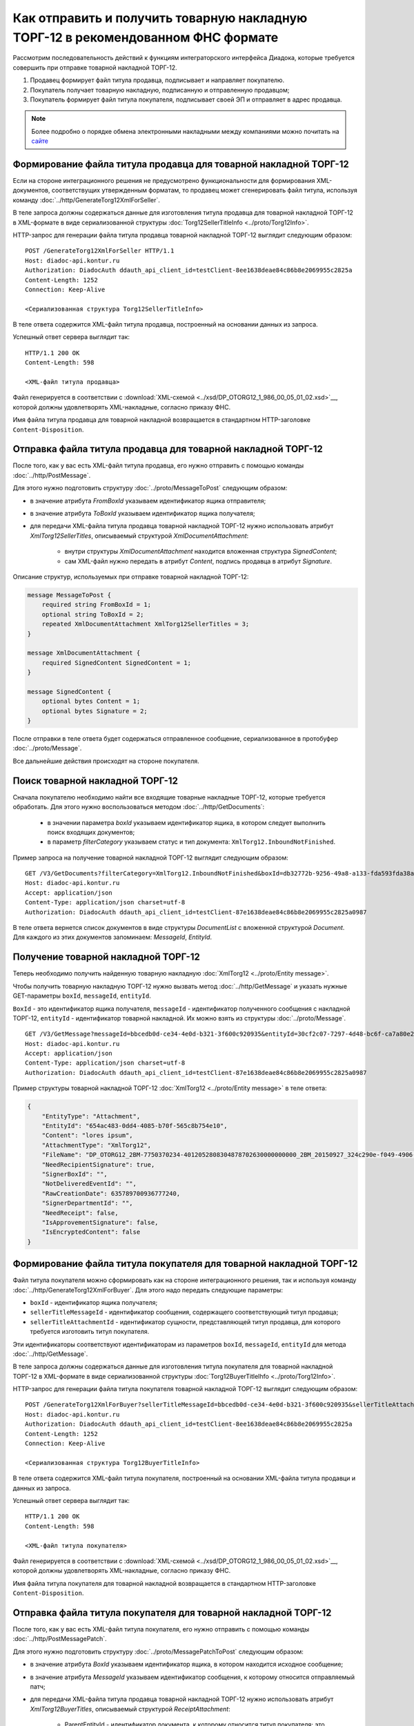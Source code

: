 Как отправить и получить товарную накладную ТОРГ-12 в рекомендованном ФНС формате
=================================================================================

Рассмотрим последовательность действий к функциям интеграторского интерфейса Диадока, которые требуется совершить при отправке товарной накладной ТОРГ-12.

#. Продавец формирует файл титула продавца, подписывает и направляет покупателю.

#. Покупатель получает товарную накладную, подписанную и отправленную продавцом;

#. Покупатель формирует файл титула покупателя, подписывает своей ЭП и отправляет в адрес продавца.


.. note:: Более подробно о порядке обмена электронными накладными между компаниями можно почитать на `сайте <http://www.diadoc.ru/docs/others/tn>`__

Формирование файла титула продавца для товарной накладной ТОРГ-12
-----------------------------------------------------------------

Если на стороне интеграционного решения не предусмотрено функциональности для формирования XML-документов, соответствущих утвержденным форматам, то продавец может сгенерировать файл титула, используя команду :doc:`../http/GenerateTorg12XmlForSeller`.
	   
В теле запроса должны содержаться данные для изготовления титула продавца для товарной накладной ТОРГ-12 в XML-формате в виде сериализованной структуры :doc:`Torg12SellerTitleInfo <../proto/Torg12Info>`.
	   
HTTP-запрос для генерации файла титула продавца товарной накладной ТОРГ-12 выглядит следующим образом:

::

    POST /GenerateTorg12XmlForSeller HTTP/1.1
    Host: diadoc-api.kontur.ru
    Authorization: DiadocAuth ddauth_api_client_id=testClient-8ee1638deae84c86b8e2069955c2825a
    Content-Length: 1252
    Connection: Keep-Alive

    <Сериализованная структура Torg12SellerTitleInfo>

В теле ответа содержится XML-файл титула продавца, построенный на основании данных из запроса.

Успешный ответ сервера выглядит так:
::

    HTTP/1.1 200 OK
    Content-Length: 598

    <XML-файл титула продавца>

Файл генерируется в соответствии с :download:`XML-схемой <../xsd/DP_OTORG12_1_986_00_05_01_02.xsd>`__, которой должны удовлетворять XML-накладные, согласно приказу ФНС.


Имя файла титула продавца для товарной накладной возвращается в стандартном HTTP-заголовке ``Content-Disposition``.

Отправка файла титула продавца для товарной накладной ТОРГ-12
-------------------------------------------------------------

После того, как у вас есть XML-файл титула продавца, его нужно отправить с помощью команды :doc:`../http/PostMessage`. 

Для этого нужно подготовить структуру :doc:`../proto/MessageToPost` следующим образом:

-  в значение атрибута *FromBoxId* указываем идентификатор ящика отправителя;

-  в значение атрибута *ToBoxId* указываем идентификатор ящика получателя;

-  для передачи XML-файла титула продавца товарной накладной ТОРГ-12 нужно использовать атрибут *XmlTorg12SellerTitles*, описываемый структурой *XmlDocumentAttachment*:

	-  внутри структуры *XmlDocumentAttachment* находится вложенная структура *SignedContent*;
	
	-  сам XML-файл нужно передать в атрибут *Content*, подпись продавца в атрибут *Signature*.
	   
Описание структур, используемых при отправке товарной накладной ТОРГ-12:

.. code-block:: protobuf

    message MessageToPost {
        required string FromBoxId = 1;
        optional string ToBoxId = 2;
        repeated XmlDocumentAttachment XmlTorg12SellerTitles = 3;
    }

    message XmlDocumentAttachment {
        required SignedContent SignedContent = 1;
    }

    message SignedContent {
        optional bytes Content = 1;
        optional bytes Signature = 2;
    }

После отправки в теле ответа будет содержаться отправленное сообщение, сериализованное в протобуфер :doc:`../proto/Message`.

Все дальнейшие действия происходят на стороне покупателя.

Поиск товарной накладной ТОРГ-12
--------------------------------

Сначала покупателю необходимо найти все входящие товарные накладные ТОРГ-12, которые требуется обработать. Для этого нужно воспользоваться методом :doc:`../http/GetDocuments`:

  -  в значении параметра *boxId* указываем идентификатор ящика, в котором следует выполнить поиск входящих документов;

  -  в параметр *filterCategory* указываем статус и тип документа: ``XmlTorg12.InboundNotFinished``.

Пример запроса на получение товарной накладной ТОРГ-12 выглядит следующим образом:

::

    GET /V3/GetDocuments?filterCategory=XmlTorg12.InboundNotFinished&boxId=db32772b-9256-49a8-a133-fda593fda38a HTTP/1.1
    Host: diadoc-api.kontur.ru
    Accept: application/json
    Content-Type: application/json charset=utf-8
    Authorization: DiadocAuth ddauth_api_client_id=testClient-87e1638deae84c86b8e2069955c2825a0987

В теле ответа вернется список документов в виде структуры *DocumentList* с вложенной структурой *Document*. Для каждого из этих документов запоминаем: *MessageId*, *EntityId*.

Получение товарной накладной ТОРГ-12
------------------------------------

Теперь необходимо получить найденную товарную накладную :doc:`XmlTorg12 <../proto/Entity message>`.

Чтобы получить товарную накладную ТОРГ-12 нужно вызвать метод :doc:`../http/GetMessage` и указать нужные GET-параметры ``boxId``, ``messageId``, ``entityId``.

``BoxId`` - это идентификатор ящика получателя, ``messageId`` - идентификатор полученного сообщения с накладной ТОРГ-12, ``entityId`` - идентификатор товарной накладной. Их можно взять из структуры :doc:`../proto/Message`.

::

    GET /V3/GetMessage?messageId=bbcedb0d-ce34-4e0d-b321-3f600c920935&entityId=30cf2c07-7297-4d48-bc6f-ca7a80e2cf95&boxId=db32772b-9256-49a8-a133-fda593fda38a HTTP/1.1
    Host: diadoc-api.kontur.ru
    Accept: application/json
    Content-Type: application/json charset=utf-8
    Authorization: DiadocAuth ddauth_api_client_id=testClient-87e1638deae84c86b8e2069955c2825a0987

Пример структуры товарной накладной ТОРГ-12 :doc:`XmlTorg12 <../proto/Entity message>` в теле ответа:

.. code-block:: json

   {
       "EntityType": "Attachment",
       "EntityId": "654ac483-0dd4-4085-b70f-565c8b754e10",
       "Content": "lores ipsum",
       "AttachmentType": "XmlTorg12",
       "FileName": "DP_OTORG12_2BM-7750370234-4012052808304878702630000000000_2BM_20150927_324c290e-f049-4906-baac-1ddcd7f3c2ff.xml",
       "NeedRecipientSignature": true,
       "SignerBoxId": "",
       "NotDeliveredEventId": "",
       "RawCreationDate": 635789700936777240,
       "SignerDepartmentId": "",
       "NeedReceipt": false,
       "IsApprovementSignature": false,
       "IsEncryptedContent": false
   }

.. _create_buyer_title:

Формирование файла титула покупателя для товарной накладной ТОРГ-12
-------------------------------------------------------------------

Файл титула покупателя можно сформировать как на стороне интеграционного решения, так и используя команду :doc:`../http/GenerateTorg12XmlForBuyer`. Для этого надо передать следующие параметры: 

- ``boxId`` - идентификатор ящика получателя;

- ``sellerTitleMessageId`` - идентификатор сообщения, содержащего соответствующий титул продавца;

- ``sellerTitleAttachmentId`` - идентификатор сущности, представляющей титул продавца, для которого требуется изготовить титул покупателя.

Эти идентификаторы соответствуют идентификаторам из параметров ``boxId``, ``messageId``, ``entityId`` для метода :doc:`../http/GetMessage`.
	   
В теле запроса должны содержаться данные для изготовления титула покупателя для товарной накладной ТОРГ-12 в XML-формате в виде сериализованной структуры :doc:`Torg12BuyerTitleIhfo <../proto/Torg12Info>`.
	   
HTTP-запрос для генерации файла титула покупателя товарной накладной ТОРГ-12 выглядит следующим образом:

::

    POST /GenerateTorg12XmlForBuyer?sellerTitleMessageId=bbcedb0d-ce34-4e0d-b321-3f600c920935&sellerTitleAttachmentId=30cf2c07-7297-4d48-bc6f-ca7a80e2cf95&boxId=db32772b-9256-49a8-a133-fda593fda38a HTTP/1.1
    Host: diadoc-api.kontur.ru
    Authorization: DiadocAuth ddauth_api_client_id=testClient-8ee1638deae84c86b8e2069955c2825a
    Content-Length: 1252
    Connection: Keep-Alive

    <Сериализованная структура Torg12BuyerTitleInfo>

В теле ответа содержится XML-файл титула покупателя, построенный на основании XML-файла титула продавци и данных из запроса.

Успешный ответ сервера выглядит так:
::

    HTTP/1.1 200 OK
    Content-Length: 598

    <XML-файл титула покупателя>

Файл генерируется в соответствии с :download:`XML-схемой <../xsd/DP_OTORG12_1_986_00_05_01_02.xsd>`__, которой должны удовлетворять XML-накладные, согласно приказу ФНС.


Имя файла титула покупателя для товарной накладной возвращается в стандартном HTTP-заголовке ``Content-Disposition``.

Отправка файла титула покупателя для товарной накладной ТОРГ-12
---------------------------------------------------------------
После того, как у вас есть XML-файл титула покупателя, его нужно отправить с помощью команды :doc:`../http/PostMessagePatch`. 

Для этого нужно подготовить структуру :doc:`../proto/MessagePatchToPost` следующим образом:

-  в значение атрибута *BoxId* указываем идентификатор ящика, в котором находится исходное сообщение;

-  в значение атрибута *MessageId* указываем идентификатор сообщения, к которому относится отправляемый патч;

-  для передачи XML-файла титула продавца товарной накладной ТОРГ-12 нужно использовать атрибут *XmlTorg12BuyerTitles*, описываемый структурой *ReceiptAttachment*:

    -  ParentEntityId - идентификатор документа, к которому относится титул покупателя; это идентификатор соответствующей сущности из родительского сообщения (поле EntityId в структуре :doc:`Entity <../proto/Entity message>`.);

	-  внутри структуры *ReceiptAttachment* находится вложенная структура *SignedContent*;
	
	-  сам XML-файл нужно передать в атрибут *Content*, подпись продавца в атрибут *Signature*.
	   
Описание структур, используемых при отправке товарной накладной ТОРГ-12:

.. code-block:: protobuf

    message MessagePatchToPost {
        required string BoxId = 1;
        optional string MessageId = 2;
        repeated ReceiptAttachment XmlTorg12BuyerTitles = 7;
    }

    message ReceiptAttachment {
		required string ParentEntityId = 1;
        required SignedContent SignedContent = 1;
    }

    message SignedContent {
        optional bytes Content = 1;
        optional bytes Signature = 2;
    }

После отправки в теле ответа будет содержаться отправленное дополнение, сериализованное в протобуфер :doc:`../proto/MessagePatch`.

SDK
---

Пример кода на C# для отправки файла титула продавца для товарной накладной ТОРГ-12:

.. code-block:: csharp

	//Для работы с документами в Диадоке необходим авторизационный токен.
	//Подробнее о получении авторизационного токена можно узнать в разделе "Как авторизоваться в системе".
	public static string AuthTokenCert;
	
	//Формирование файла титула продавца
	public static GeneratedFile GenerateTorg12SellerTitle()
	{
		var content = new Torg12SellerTitleInfo()
			{
				//Заполняется согласно структуре Torg12SellerTitleInfo
			};
		return Api.GenerateTorg12XmlForSeller(AuthTokenCert, content);
	}
		
	//Отправка файла титула продавца
	public static void SendTorg12SellerTitle()
	{
		var sellerTitle = GenerateTorg12SellerTitle();
		var messageAttachment = new XmlDocumentAttachment()
		{
			SignedContent = new SignedContent //файл подписи
			{
				Content = sellerTitle.Content,
				//Подпись исполнителя, см. "Как авторизоваться в системе"
				Signature = Crypt.Sign(sellerTitle.Content, ReadCertContent("путь к сертификату"))
			}
		};
		var messageToPost = new MessageToPost
		{
			FromBoxId = "идентификатор ящика продавца",
			ToBoxId = "идентификатор ящика покупателя",
			XmlTorg12SellerTitles = 
			{ 
				messageAttachment 
			}
		};
		Api.PostMessage(AuthTokenCert, messageToPost);
	}
	
	public static void Main()
	{
		SendTorg12SellerTitle();
	}

	
Пример кода на C# для получения файла титула продавца для товарной накладной ТОРГ-12 и отправки файла титула покупателя:

.. code-block:: csharp

	//Для работы с документами в Диадоке необходим авторизационный токен.
	//Подробнее о получении авторизационного токена можно узнать в разделе "Как авторизоваться в системе".
	public static string AuthTokenCert;
	
	public static string BoxId = "идентификатор ящика покупателя";
	
	//Для работы с документом необходимо знать его уникальный идентификатор.
	//Узнать идентификатор можно, например, выполнив поиск документов по заданным параметрам.

	//Получение списка всех товарных накладных ТОРГ-12 услуг, по которым не завершен документооборот
	public static DocumentList SearchInboundTorg12DocumentsWithNotFinishedDocflow()
	{
		//Параметры, по которым осуществляется фильтрация
		var filterCategory = "XmlTorg12.InboundNotFinished";
		var counteragentBoxId = "идентификатор ящика продавца";

		return Api.GetDocuments(AuthTokenCert, BoxId, filterCategory, counteragentBoxId);
	}
	
	//Получение документа
	public static Document GetTorg12()
	{
		//Выбираем конкретный документ из полученного ранее списка.
		//Например, самый первый.
		return SearchInboundTorg12DocumentsWithNotFinishedDocflow().Documents[0];
	}
	
	//Генерация файла титула покупателя
	public static GeneratedFile GenerateTorg12BuyerTitle(Document document)
	{
		var content = new Torg12BuyerTitleInfo()
		{
			// Заполняется согласно структуре Torg12BuyerTitleInfo
		};
		return Api.GenerateTorg12XmlForBuyer(AuthTokenCert, content, BoxId, document.MessageId, document.EntityId);
	}
	
	//Отправка файла титула покупателя
	public static void SendTorg12BuyerTitle()
	{
		var document = GetTorg12();
		var buyerTitle = GenerateTorg12BuyerTitle(document);
		var receiptAttachment = new ReceiptAttachment ()
		{
			ParentEntityId = document.EntityId,
			SignedContent = new SignedContent
			{
				Content = buyerTitle.Content,
				//Подпись заказчика, см. "Как авторизоваться в системе"
				Signature = Crypt.Sign(buyerTitle.Content, ReadCertContent("путь к сертификату"))
			}
		}
		var messagePatchToPost = new MessagePatchToPost
		{
			BoxId = BoxId,
			MessageId = document.MessageId,
			XmlTorg12BuyerTitles =
			{
				receiptAttachment
			}
		};
		Api.PostMessagePatch(AuthTokenCert, messagePatchToPost);
	}
	
	public static void Main()
	{
		SendTorg12BuyerTitle();
	}